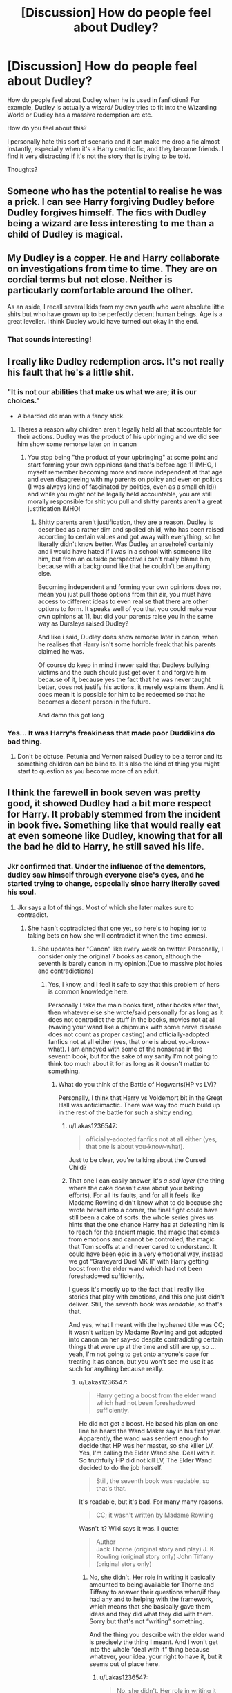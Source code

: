 #+TITLE: [Discussion] How do people feel about Dudley?

* [Discussion] How do people feel about Dudley?
:PROPERTIES:
:Author: Duvkav1
:Score: 16
:DateUnix: 1504888005.0
:DateShort: 2017-Sep-08
:FlairText: Discussion
:END:
How do people feel about Dudley when he is used in fanfiction? For example, Dudley is actually a wizard/ Dudley tries to fit into the Wizarding World or Dudley has a massive redemption arc etc.

How do you feel about this?

I personally hate this sort of scenario and it can make me drop a fic almost instantly, especially when it's a Harry centric fic, and they become friends. I find it very distracting if it's not the story that is trying to be told.

Thoughts?


** Someone who has the potential to realise he was a prick. I can see Harry forgiving Dudley before Dudley forgives himself. The fics with Dudley being a wizard are less interesting to me than a child of Dudley is magical.
:PROPERTIES:
:Author: herO_wraith
:Score: 49
:DateUnix: 1504891083.0
:DateShort: 2017-Sep-08
:END:


** My Dudley is a copper. He and Harry collaborate on investigations from time to time. They are on cordial terms but not close. Neither is particularly comfortable around the other.

As an aside, I recall several kids from my own youth who were absolute little shits but who have grown up to be perfectly decent human beings. Age is a great leveller. I think Dudley would have turned out okay in the end.
:PROPERTIES:
:Author: booksandpots
:Score: 45
:DateUnix: 1504891804.0
:DateShort: 2017-Sep-08
:END:

*** That sounds interesting!
:PROPERTIES:
:Author: jenorama_CA
:Score: 5
:DateUnix: 1504908360.0
:DateShort: 2017-Sep-09
:END:


** I really like Dudley redemption arcs. It's not really his fault that he's a little shit.
:PROPERTIES:
:Author: mistiklest
:Score: 24
:DateUnix: 1504889838.0
:DateShort: 2017-Sep-08
:END:

*** "It is not our abilities that make us what we are; it is our choices."

- A bearded old man with a fancy stick.
:PROPERTIES:
:Author: Duvkav1
:Score: 11
:DateUnix: 1504891276.0
:DateShort: 2017-Sep-08
:END:

**** Theres a reason why children aren't legally held all that accountable for their actions. Dudley was the product of his upbringing and we did see him show some remorse later on in canon
:PROPERTIES:
:Author: Triflez
:Score: 25
:DateUnix: 1504906353.0
:DateShort: 2017-Sep-09
:END:

***** You stop being "the product of your upbringing" at some point and start forming your own oppinions (and that's before age 11 IMHO, I myself remember becoming more and more independent at that age and even disagreeing with my parents on policy and even on politics (I was always kind of fascinated by politics, even as a small child)) and while you might not be legally held accountable, you are still morally responsible for shit you pull and shitty parents aren't a great justification IMHO!
:PROPERTIES:
:Author: Laxian
:Score: 1
:DateUnix: 1504982543.0
:DateShort: 2017-Sep-09
:END:

****** Shitty parents aren't justification, they are a reason. Dudley is described as a rather dim and spoiled child, who has been raised according to certain values and got away with everything, so he literally didn't know better. Was Dudley an arsehole? certainly and i would have hated if i was in a school with someone like him, but from an outside perspective i can't really blame him, because with a background like that he couldn't be anything else.

Becoming independent and forming your own opinions does not mean you just pull those options from thin air, you must have access to different ideas to even realise that there are other options to form. It speaks well of you that you could make your own opinions at 11, but did your parents raise you in the same way as Dursleys raised Dudley?

And like i said, Dudley does show remorse later in canon, when he realises that Harry isn't some horrible freak that his parents claimed he was.

Of course do keep in mind i never said that Dudleys bullying victims and the such should just get over it and forgive him because of it, because yes the fact that he was never taught better, does not justify his actions, it merely explains them. And it does mean it is possible for him to be redeemed so that he becomes a decent person in the future.

And damn this got long
:PROPERTIES:
:Author: Triflez
:Score: 8
:DateUnix: 1504984663.0
:DateShort: 2017-Sep-09
:END:


*** Yes... It was Harry's freakiness that made poor Duddikins do bad thing.
:PROPERTIES:
:Author: Quoba
:Score: -22
:DateUnix: 1504891033.0
:DateShort: 2017-Sep-08
:END:

**** Don't be obtuse. Petunia and Vernon raised Dudley to be a terror and its something children can be blind to. It's also the kind of thing you might start to question as you become more of an adult.
:PROPERTIES:
:Author: theshaolinbear
:Score: 41
:DateUnix: 1504895122.0
:DateShort: 2017-Sep-08
:END:


** I think the farewell in book seven was pretty good, it showed Dudley had a bit more respect for Harry. It probably stemmed from the incident in book five. Something like that would really eat at even someone like Dudley, knowing that for all the bad he did to Harry, he still saved his life.
:PROPERTIES:
:Score: 13
:DateUnix: 1504897614.0
:DateShort: 2017-Sep-08
:END:

*** Jkr confirmed that. Under the influence of the dementors, dudley saw himself through everyone else's eyes, and he started trying to change, especially since harry literally saved his soul.
:PROPERTIES:
:Author: zbeezle
:Score: 17
:DateUnix: 1504900788.0
:DateShort: 2017-Sep-09
:END:

**** Jkr says a lot of things. Most of which she later makes sure to contradict.
:PROPERTIES:
:Author: Lakas1236547
:Score: 6
:DateUnix: 1504984824.0
:DateShort: 2017-Sep-09
:END:

***** She hasn't coptradicted that one yet, so here's to hoping (or to taking bets on how she will contradict it when the time comes).
:PROPERTIES:
:Author: Kazeto
:Score: 1
:DateUnix: 1504995280.0
:DateShort: 2017-Sep-10
:END:

****** She updates her "Canon" like every week on twitter. Personally, I consider only the original 7 books as canon, although the seventh is barely canon in my opinion.(Due to massive plot holes and contradictions)
:PROPERTIES:
:Author: Lakas1236547
:Score: 1
:DateUnix: 1504995449.0
:DateShort: 2017-Sep-10
:END:

******* Yes, I know, and I feel it safe to say that this problem of hers is common knowledge here.

Personally I take the main books first, other books after that, then whatever else she wrote/said personally for as long as it does not contradict the stuff in the books, movies not at all (waving your wand like a chipmunk with some nerve disease does not count as proper casting) and officially-adopted fanfics not at all either (yes, that one is about you-know-what). I am annoyed with some of the nonsense in the seventh book, but for the sake of my sanity I'm not going to think too much about it for as long as it doesn't matter to something.
:PROPERTIES:
:Author: Kazeto
:Score: 1
:DateUnix: 1504997635.0
:DateShort: 2017-Sep-10
:END:

******** What do you think of the Battle of Hogwarts(HP vs LV)?

Personally, I think that Harry vs Voldemort bit in the Great Hall was anticlimactic. There was way too much build up in the rest of the battle for such a shitty ending.
:PROPERTIES:
:Author: Lakas1236547
:Score: 1
:DateUnix: 1504998349.0
:DateShort: 2017-Sep-10
:END:

********* u/Lakas1236547:
#+begin_quote
  officially-adopted fanfics not at all either (yes, that one is about you-know-what).
#+end_quote

Just to be clear, you're talking about the Cursed Child?
:PROPERTIES:
:Author: Lakas1236547
:Score: 1
:DateUnix: 1504998423.0
:DateShort: 2017-Sep-10
:END:


********* That one I can easily answer, it's /a sad layer/ (the thing where the cake doesn't care about your baking efforts). For all its faults, and for all it feels like Madame Rowling didn't know what to do because she wrote herself into a corner, the final fight could have still been a cake of sorts: the whole series gives us hints that the one chance Harry has at defeating him is to reach for the ancient magic, the magic that comes from emotions and cannot be controlled, the magic that Tom scoffs at and never cared to understand. It could have been epic in a very emotional way, instead we got “Graveyard Duel MK II” with Harry getting boost from the elder wand which had not been foreshadowed sufficiently.

I guess it's mostly up to the fact that I really like stories that play with emotions, and this one just didn't deliver. Still, the seventh book was /readable/, so that's that.

And yes, what I meant with the hyphened title was CC; it wasn't written by Madame Rowling and got adopted into canon on her say-so despite contradicting certain things that were up at the time and still are up, so ... yeah, I'm not going to get onto anyone's case for treating it as canon, but you won't see me use it as such for anything because really.
:PROPERTIES:
:Author: Kazeto
:Score: 1
:DateUnix: 1505016002.0
:DateShort: 2017-Sep-10
:END:

********** u/Lakas1236547:
#+begin_quote
  Harry getting a boost from the elder wand which had not been foreshadowed sufficiently.
#+end_quote

He did not get a boost. He based his plan on one line he heard the Wand Maker say in his first year. Apparently, the wand was sentient enough to decide that HP was her master, so she killer LV. Yes, I'm calling the Elder Wand she. Deal with it. So truthfully HP did not kill LV, The Elder Wand decided to do the job herself.

#+begin_quote
  Still, the seventh book was readable, so that's that.
#+end_quote

It's readable, but it's bad. For many many reasons.

#+begin_quote
  CC; it wasn't written by Madame Rowling
#+end_quote

Wasn't it? Wiki says it was. I quote:

#+begin_quote
  Author\\
  Jack Thorne (original story and play) J. K. Rowling (original story only) John Tiffany (original story only)
#+end_quote
:PROPERTIES:
:Author: Lakas1236547
:Score: 1
:DateUnix: 1505061323.0
:DateShort: 2017-Sep-10
:END:

*********** No, she didn't. Her role in writing it basically amounted to being available for Thorne and Tiffany to answer their questions when/if they had any and to helping with the framework, which means that she basically gave them ideas and they did what they did with them. Sorry but that's not “writing” something.

And the thing you describe with the elder wand is precisely the thing I meant. And I won't get into the whole “deal with it” thing because whatever, your idea, your right to have it, but it seems out of place here.
:PROPERTIES:
:Author: Kazeto
:Score: 1
:DateUnix: 1505062539.0
:DateShort: 2017-Sep-10
:END:

************ u/Lakas1236547:
#+begin_quote
  No, she didn't. Her role in writing it basically amounted to being available for Thorne and Tiffany to answer their questions when/if they had any and to help with the framework, which means that she basically gave them ideas and they did what they did with them. Sorry but that's not “writing” something.
#+end_quote

Sorry did not know the details, that cleared it up, thanks!

#+begin_quote
  And I won't get into the whole “deal with it” thing because whatever, your idea, your right to have it, but it seems out of place here
#+end_quote

I basically said that I'm calling the Elder Wand a she, and if you don't like it then too bad. Nothing important anyway.

Thanks for the info!
:PROPERTIES:
:Author: Lakas1236547
:Score: 1
:DateUnix: 1505062833.0
:DateShort: 2017-Sep-10
:END:

************* I know, and I don't “don't like it”. I'm just not particularly enthused about people throwing something random out and telling me to “deal with it”, it makes me feel as if being defensive was the default position when talking to me which ... doesn't really feel good. Don't mind it, it's just a personal ... I don't know, quirk? Annoyance? Whatever, really.

Personally I never though about wands as sapient creatures and anything more than quasi-sentient items with no actual identity, so for me it's a non-issue, but if for you they are alive-like enough to have genders (or however that works) then that's your choice and that's it for me really, at least for as long as you don't try to crusade for it like a lunatic with no proof (because it's just sad when people do it, and a tad annoying; for an example, see some of the less ... sensible, yes, arguments for certain pairings, which are just pitiful).
:PROPERTIES:
:Author: Kazeto
:Score: 1
:DateUnix: 1505063370.0
:DateShort: 2017-Sep-10
:END:

************** It's like ships.(Not pairings) They were used to be referred as a she/female. Same thing really. I don't know why I say it. It just feels fitting.
:PROPERTIES:
:Author: Lakas1236547
:Score: 2
:DateUnix: 1505063567.0
:DateShort: 2017-Sep-10
:END:

*************** That actually makes sense in its own way. I recall ... something about it, but it's really vague because I'm not a ship/beach/sea/whatever kind of person. That said, if it feels right then I feel that is all the reason one needs, it doesn't hurt anyone in any way so that's it (and I could see Ollivander going on a rant about it if that hypothetically were true; just imagining it is kind of hilarious).
:PROPERTIES:
:Author: Kazeto
:Score: 1
:DateUnix: 1505064663.0
:DateShort: 2017-Sep-10
:END:

**************** u/Lakas1236547:
#+begin_quote
  (and I could see Ollivander going on a rant about it if that hypothetically were true; just imagining it is kind of hilarious).
#+end_quote

So true. We *NEED* this fic.
:PROPERTIES:
:Author: Lakas1236547
:Score: 2
:DateUnix: 1505065177.0
:DateShort: 2017-Sep-10
:END:


** I feel like there could be more moderate characterizations. It's either asshole or completely redeemed. It might not completely be Dudley's fault that he grew up the way he did, but that doesn't mean he didn't know what he was doing, especially as he grew older. I would like to see someone write him as somewhat better than he used to be, but still kind of an asshole.
:PROPERTIES:
:Author: Averant
:Score: 9
:DateUnix: 1504891075.0
:DateShort: 2017-Sep-08
:END:


** Personally I'm a total sucker for a Dudley redemption arc and him and Harry being on good terms as adults. Dudley as wizard doesn't really do it for me, but Dudley having magical kids is one of my bigger headcanons.\\
(I know it conflicts with canon, which technically might not make it a headcanon but ¯\_(ツ)_/¯)
:PROPERTIES:
:Author: DoubleFried
:Score: 3
:DateUnix: 1504915078.0
:DateShort: 2017-Sep-09
:END:


** Objectively? Dudley was raised poorly, and I think he turned out.. okay? So he probably should be forgiven.

How I feel, on the other hand, is completely different. I want that little shit to suffer. Have Harry get some vengeance!
:PROPERTIES:
:Author: TheVoteMote
:Score: 3
:DateUnix: 1504931579.0
:DateShort: 2017-Sep-09
:END:

*** Indeed, as someone who was bullied for 5 years in secondary school (years 5 to 9) I am all for some payback! (It might make me a bad human being but I still want my tormentors to suffer to this day and if they died I'd probably go there to check if it's true (and I'd piss on their graves)) Especially since Duddley might be an asshole but most people (unless they are insane!) IMHO know when they behave like shit (treating someone like your slave counts IMHO!)
:PROPERTIES:
:Author: Laxian
:Score: 2
:DateUnix: 1504982781.0
:DateShort: 2017-Sep-09
:END:

**** You have an opinion on the internet?

How *DARE* you!

[[#s][spoilers]]
:PROPERTIES:
:Author: Lakas1236547
:Score: 1
:DateUnix: 1504984964.0
:DateShort: 2017-Sep-09
:END:


** I have to admit, I don't really find Dudley-centric fics or even Dudley-has-a-role fics very interesting - especially given that in my experience, it's almost always the Dudley who's lost all this weight and is now big and muscled and is suddenly an acceptable love interest for someone or other because he's actually kind...

Like, no.

I have a lot of fondness for some of the most flawed characters in the universe, especially Rita Skeeter, Peter Pettigrew and the Malfoys because they all have their own goals while just coming across as absolutely terrible people, you know? With Dudley, I think it's almost more tragic than that - Dudley's been raised with neither goals nor direction in mind, because everything's been given to him, and in order to fill up all his time he just bullies kids and as he grows up, realizes that doesn't satisfy him.

Dudley as a wizard, definitely not. Dudley having a position in the wizarding world, again, no.

But I think Dudley could reach for a redemption arc - how big it would be, one has to wonder. It's very easy to give into the want to just suddenly make a Muggle or squib character magical in order for them to have a semblance of importance, but that isn't necessary; part of Dudley's fear and bitterness toward Harry is an intentional parallel with Petunia and Lily's relationship. Outside of a complete AU, Dudley /shouldn't/ have magic, because it takes away from his character as whole.

I see what you mean about it being distracting though, OP - characters like Dudley are super complex in that even if their intentions might become good, they have a lot of flaws, and you'd really have to lavish a lot of attention on a redeeming plotline in order for it to be convincing, so it would need to be a primary plot.
:PROPERTIES:
:Score: 3
:DateUnix: 1504947578.0
:DateShort: 2017-Sep-09
:END:


** Dudley is a character I actually find to have a lot of fanfic potential, especially if he is allowed a bit of growth and development -- because he's so extremely underdeveloped in canon.

The problem with canon Dudley is that he's inconsistent, especially in the first couple of books -- and this is because he's always portrayed as the negative contrast to Harry. Basically, he has the traits and personality that would make him come off as worst compared to Harry depending on the scene. Sometimes it even shifts in the scene itself, just so the narrative can beat over our heads how fat, mean, spoiled, stupid and utterly pathetic he is, and how much better Harry is than him in every way.

And that's pretty interesting, because even though Dudley is SUPPOSED to be the bully who gets his comeuppance, as the story is written he's so pathetic and such a failure in everything that he actually comes across as the underdog compared to Harry. Sure, the narrative insists that he's a bully, but it never shows him successfully bullying anyone, it only shows him being the victim when faced with magic. I think Rowling eventually caught on, because the last two books do show Dudley in a more sympathetic light and hint that there is hope for him to grow and change -- unlike his parents.

There's definitely a lot of potential with Dudley, potential that a good fic writer can expand upon. I'm not saying he should turn into a figure of sweetness and light, or become Harry's best friend or anything, but I'm all for Dudley becoming more than the walking fat joke that canon all too often treated him as.
:PROPERTIES:
:Author: Dina-M
:Score: 2
:DateUnix: 1504955535.0
:DateShort: 2017-Sep-09
:END:


** Dudley was as much a victim of his parents as Harry, just in a different way.

I do not want to imagine what life altering change it must've been to him when he had to take responsibility for anything the first time. Children like Dudley are defacto unable to live in a society without a serious reprogramming of pretty much everything they know. Or they become sociopaths if they find some way to support their delusions that nothing is their fault.

I feel like Dudley is a prime candidate for a redemption arc. However, I don't mind if he just remains the dumb bully that gets to be the punching bag in the end.
:PROPERTIES:
:Author: UndeadBBQ
:Score: 2
:DateUnix: 1504964451.0
:DateShort: 2017-Sep-09
:END:


** I like post canon Dudley redemption stories, or when he reforms himself in some way. When he has a child that has magic is usually a good starting point.
:PROPERTIES:
:Author: LocalMadman
:Score: 1
:DateUnix: 1504904923.0
:DateShort: 2017-Sep-09
:END:


** Waste of space and in need of a good beating :( - sorry, but at 11 I didn't do everything my parents told me anymore (I had my own oppinions, too and they seldom lined up 100% with my parent's oppinions!) and Duddley really has no excuse for treating Harry like the dirt on his shoes!

ps: I'd rather see Bellatrix Lestrange change sides (maybe because Voldemort wants her dead after that screw-up in the ministry that revealed him to the public, too!) than Duddley see the light in fanfiction (especially "You are a wizard" storylines are lame, especially if he's suddenly Harry's friend just because he has magic, too (note: I'd love his parents hating him for having magic, but that wouldn't make Harry his friend - reluctant ally maybe, but not friend, not after years and years of shitty treatment!))
:PROPERTIES:
:Author: Laxian
:Score: 1
:DateUnix: 1504982366.0
:DateShort: 2017-Sep-09
:END:


** I'd like to see Harry forgiving Dudley after the latter got thoroughly beaten up for his past sins.

Harry should only forgive the rest of the Dursleys after they had served their well-deserved prison sentence.
:PROPERTIES:
:Author: InquisitorCOC
:Score: 1
:DateUnix: 1504890039.0
:DateShort: 2017-Sep-08
:END:

*** Prison sentence for what? Emotional abuse and bullying is horrible, yes, but doesn't warrant a prison sentence.
:PROPERTIES:
:Author: lkfjk
:Score: 3
:DateUnix: 1504897373.0
:DateShort: 2017-Sep-08
:END:

**** actually... what they did to harry is considered child abuse and neglect. Dudley, would not serve time, but Vernon and Petunia sure as fuck should.

Dudley would most likely go into a foster system in which he was highly monitored for seeing it occur, and adding to the abuse.
:PROPERTIES:
:Author: Zerokun11
:Score: 4
:DateUnix: 1504918921.0
:DateShort: 2017-Sep-09
:END:

***** I agree with you - they should. But in real life that still won't warrant a jail sentence. Harry was usually fed and always clothed, he had a roof above his head and received an education. The only physical abuse was at the hands of Dudley who was a shit kid because his parents set a horrible example. Parents like this lose their custody, they don't go to jail. And at least Dudley somewhat redeemed himself.
:PROPERTIES:
:Author: lkfjk
:Score: 1
:DateUnix: 1504960190.0
:DateShort: 2017-Sep-09
:END:

****** If it is found out that Harry lived in a cupboard under the stairs, under constant psychological abuse and threat (even if never carried out), then jail time is, in fact, a possibility. The sentence in England can be up to 5 years in jail.
:PROPERTIES:
:Author: UndeadBBQ
:Score: 3
:DateUnix: 1504964781.0
:DateShort: 2017-Sep-09
:END:

******* What would've happened to Harry had the UK equivalent of CPS came and the Met Police (assuming here, please correct me if Surrey doesn't fall under Met Police jurisdiction) arrested both Dursleys and sent both Harry and Dudley into foster care? (Assume Dumbledore doesn't throw a conniption and try to get them out of jail.)
:PROPERTIES:
:Score: 1
:DateUnix: 1505018359.0
:DateShort: 2017-Sep-10
:END:


****** that is actually not true.

The dursley's were guilty of creating an unstable and violent home for an orphan. In fact, under british, and US law, Vernon and Petunia are responsible for Dudley's physical abuse of Harry. They are also guilty of neglect. They also did emotionally, and mentally abuse him. Recently, both of those areas were covered in cases in which the child was found to be in an abusive home, and those cases were not to the extreme that Harry's was.

IRL, if the Dursely's did what they did in the novels, and what we can see from the books, Vernon and Petunia would be in prison, and Dudley would be under watch in foster care. That doesn't count the fact that Vernon and Petunia allowed a dog, to repeatedly bite a child, and tree that same child, and allowed both the dog's owner and the dog to be in the same house as the child for an extended period. (Prisoner of Azkaban, first couple chapters mention how much Ripper and Harry Get along). That is actual assault of a minor, and any good lawyer can get Vernon and Petunia on conspiracy to assault a minor. If not, compliance with the action which is the same as being an accomplice to a crime in the United States.

Dudley may not be the worst of the Dursely's and he may have a redemption possible, but if I was Harry, I would never ever want to see him again.
:PROPERTIES:
:Author: Zerokun11
:Score: 2
:DateUnix: 1504983658.0
:DateShort: 2017-Sep-09
:END:


** I can't read a story where Harry forgive the Durleys, all three of them. I mean, you don't befriend someone who bullied your whole childhood. Who made sure that you had no friend,
:PROPERTIES:
:Author: Quoba
:Score: -1
:DateUnix: 1504891102.0
:DateShort: 2017-Sep-08
:END:

*** I see him forgiving Dudley. That's it. Harry would probably recognize that Dudley has been raised specifically with only negative views of Harry. His parents that loved him didn't like Harry so that's how he's raised. It's be much harder to forgive Dudley if his parents also didn't like him. I think most people exaggerate Harry's childhood a lot. Really Dudley to me in canon is just a local school yard bully, not a sadistic little shit. Of course bullying is bad, but it's exceptionally popular in kids and has different levels of shitheadiness. Harry has lived through a ritual bringing a powerful dark motherfucking voldemort using his own blood and seen a classmate die by his parents batrayer. Harry thinks very little of the attempts to humiliate him by his relatives after that. I'd say it's pretty easy for him to move on. And he does.
:PROPERTIES:
:Author: DSB1998
:Score: 8
:DateUnix: 1504894491.0
:DateShort: 2017-Sep-08
:END:

**** u/Lakas1236547:
#+begin_quote
  I think most people exaggerate Harry's childhood a lot.
#+end_quote

His childhood was full of violence. I am not gonna argue here, at least not now, but Dudley's and his friends' favorite pastime was Harry Hunting.

A.K.A finding and beating up Harry. There is a lot more abuse I could point out, but I hope I don't have to.
:PROPERTIES:
:Author: Lakas1236547
:Score: -2
:DateUnix: 1504896115.0
:DateShort: 2017-Sep-08
:END:

***** Full of violence? If that's not a hyperbole I don't know what is. The books never say they beat him up. The most violence we see is that frying pan seen. Which yes is definitely obviously bad, but never was there something like that again, I believe Vernon grabbed Harry by his collar in PoA after he threatened to tell Marge about Hogwarts I think. I think they probably pushed him on the ground and grabbed his glasses. Which is a typical school yard bully act, not to proceed to punch and kick at him.
:PROPERTIES:
:Author: DSB1998
:Score: 6
:DateUnix: 1504897668.0
:DateShort: 2017-Sep-08
:END:

****** Maybe his childhood wasn't "full of violence" (although it was definitely present) but it was definitely /full of abuse; Both physically and especially psychologically, which can be just as -if not more damaging./ He was treated as a house elf in his own home; not given love, money, or even clothes the fit. He had to tend the garden and cook but when guests came over he was hidden away in his room - which he only even got because they were frightened of McGonagall's letters addressed to "the cupboard under the stairs" - and they literally locked him in there and put bars on his window. I could go on but I won't.

*The point is, these actions were not physically violent, but that doesn't mean that it wasn't abuse.*
:PROPERTIES:
:Author: SigneUlff
:Score: 1
:DateUnix: 1504944479.0
:DateShort: 2017-Sep-09
:END:

******* I never said there isn't any abuse, just that it's exaggerated because people forget what the books say between every single fanfiction saying the same thing about his abuse. I 100% agree emotional abuse can be worse. My problem is everyone takes what is said in the books and multiplies it by 50. I think my counterpoint to that, is that he was only told to do chores for the masons, which he's doing the garden, and I believe Dudley is told to do cleanup inside.And I the cupboard sucks add, but to be fair, its a big add cupboard that's describes in the books. Like I said, there's no question of trauma from a childhood like that. It's the constant exaggeration that people start saying is canon that bothers me.
:PROPERTIES:
:Author: DSB1998
:Score: 1
:DateUnix: 1505082860.0
:DateShort: 2017-Sep-11
:END:


****** Most of it was insinuated. They starved him in his second year. In one of the years, he survived only on food from his friends.

But, you have an opinion, as do I. I am unwilling to argue. Let's agree to disagree, good?
:PROPERTIES:
:Author: Lakas1236547
:Score: -2
:DateUnix: 1504898745.0
:DateShort: 2017-Sep-08
:END:

******* Sure, except he wasn't starved. He got three meals a day. He didn't need to survive from his friends. The ENTIRE family was on diet. That includes who? Dudley, Vernon, and Petunia. He didn't need that food to survive, he wanted it because the food they were all eating was crap. You'd notice that for being sent "life saving" food, it was completely sweets, no nutritional value at all. You'd think if he actually needed food to survive they'd give him something that actually helps him survive right?
:PROPERTIES:
:Author: DSB1998
:Score: 5
:DateUnix: 1504899286.0
:DateShort: 2017-Sep-09
:END:

******** To be fair, food doesn't need to be healthy to keep you alive. It's still food and it still has calories, just not all the vitamins and such from other food groups.

I agree that he wasn't starved. What he got might have stunted his growth some if it became long term, but it's not like he was burning calories, sitting in his room all day. He would have lived just fine.

Life at the Dursleys was, at most, moderate neglect. Crap situation to be in, but not the worst.
:PROPERTIES:
:Author: Averant
:Score: 5
:DateUnix: 1504901090.0
:DateShort: 2017-Sep-09
:END:

********* That's true, but considering he got sweets from both Herrmione and Molly, both characters that would think to send actual food if one is starved.
:PROPERTIES:
:Author: DSB1998
:Score: 3
:DateUnix: 1504904078.0
:DateShort: 2017-Sep-09
:END:

********** u/Lakas1236547:
#+begin_quote
  That's true, but considering he got sweets from both Hermione and Molly, both characters that would think to send actual food if one is starved.
#+end_quote

Would either of them actually believe him? They'd think he was overreacting or such. Hermione with her Authority complex, Molly with her thinking family is everything.
:PROPERTIES:
:Author: Lakas1236547
:Score: 1
:DateUnix: 1504915987.0
:DateShort: 2017-Sep-09
:END:

*********** Yes.

I have no doubt in my mind that if Harry actually, straight forward asks for food because he doesn't get any, neither of those two would hesitate. They would ask questions, especially Hermione. But neither of them would not send food.
:PROPERTIES:
:Author: UndeadBBQ
:Score: 3
:DateUnix: 1504965025.0
:DateShort: 2017-Sep-09
:END:


*********** True enough, I always thought Hermione recognized Harry's treatment. My impression was always that they were closer and Hermione knows how emotionally stunted he is. I might be talking out of my ass, I haven't read after the Goblet of Fire for a while now. But i think if Harry was actually starving he'd write a letter that meant it to Hermione, not one of them "I'm starving, help" lines that he would probably send in his sarcastic lovable way.
:PROPERTIES:
:Author: DSB1998
:Score: 1
:DateUnix: 1504919394.0
:DateShort: 2017-Sep-09
:END:

************ Then again if she thought it was for his own good, then who knows?

Order of the Pheonix.
:PROPERTIES:
:Author: Lakas1236547
:Score: 1
:DateUnix: 1504985125.0
:DateShort: 2017-Sep-09
:END:


******** I could disprove your points, but *IF* you bothered reading, I said this:

#+begin_quote
  But, you have an opinion, as do I. I am unwilling to argue. Let's agree to disagree, good?
#+end_quote

I am not about to argue on this age-old discussion. I could link you to some threads discussing this issue, or you could make a new thread.

I respect your opinion, so please, extend me the same courtesy.
:PROPERTIES:
:Author: Lakas1236547
:Score: -2
:DateUnix: 1504901216.0
:DateShort: 2017-Sep-09
:END:

********* I do, but I'm having a discussion about text from the book.
:PROPERTIES:
:Author: DSB1998
:Score: 3
:DateUnix: 1504903821.0
:DateShort: 2017-Sep-09
:END:
